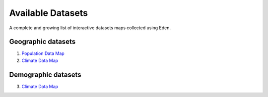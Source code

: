 Available Datasets
==================

A complete and growing list of interactive datasets maps collected using Eden.

Geographic datasets
-------------------
1. `Population Data Map <https://eden.readthedocs.io/en/latest/_static/density.html>`_
2. `Climate Data Map <https://eden.readthedocs.io/en/latest/_static/density.html>`_

Demographic datasets
--------------------
3. `Climate Data Map <https://eden.readthedocs.io/en/latest/_static/density.html>`_

